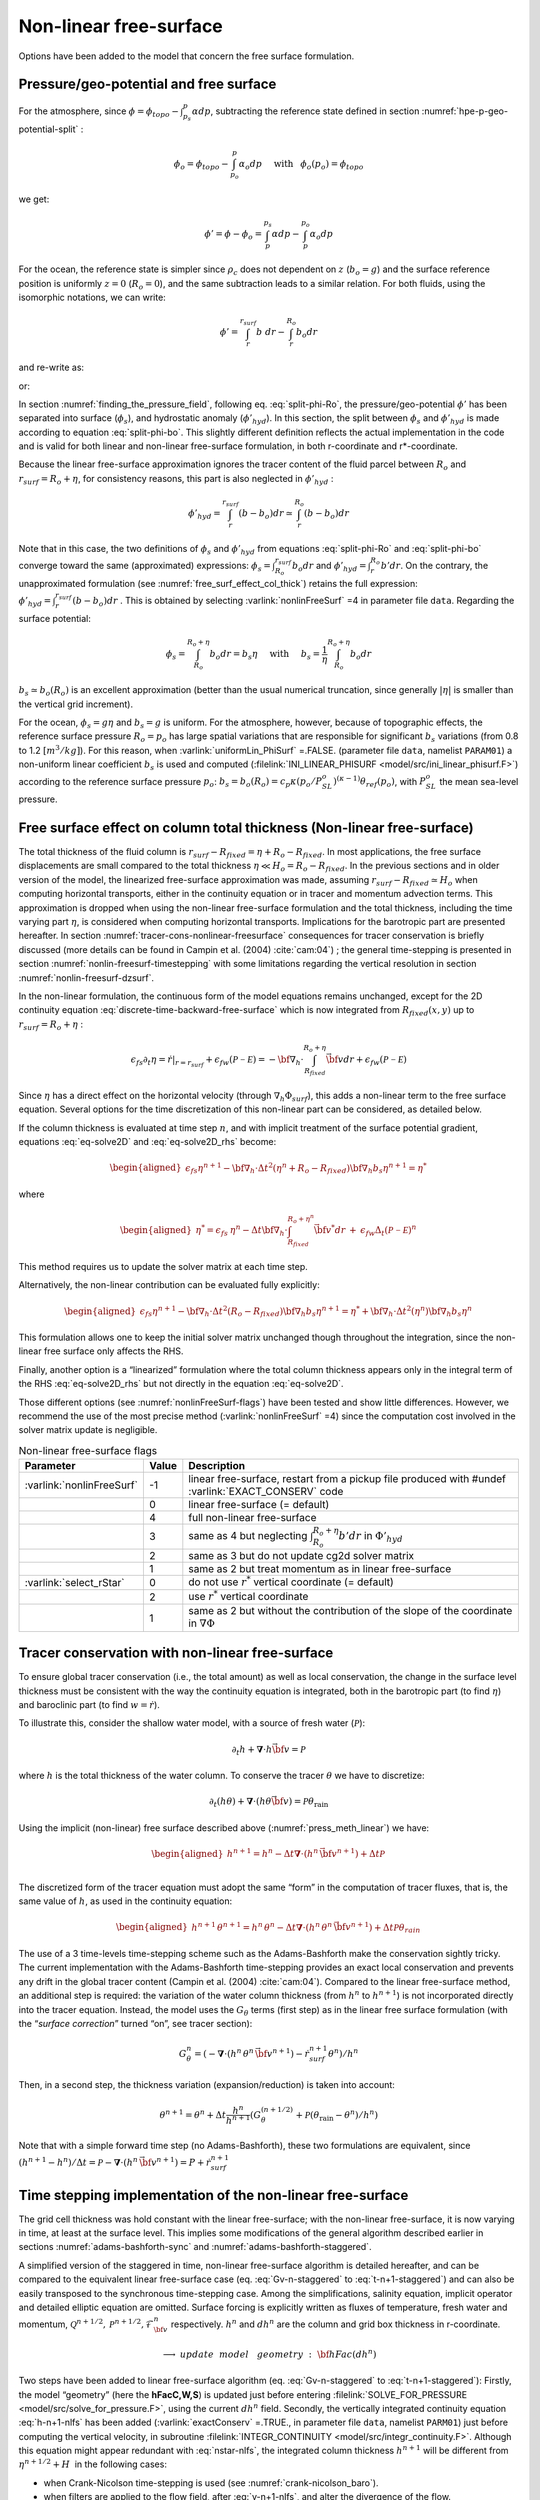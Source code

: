 .. _nonlinear-freesurface:

Non-linear free-surface
-----------------------

Options have been added to the model that concern the free surface formulation.

Pressure/geo-potential and free surface
~~~~~~~~~~~~~~~~~~~~~~~~~~~~~~~~~~~~~~~

For the atmosphere, since :math:`\phi = \phi_{topo} - \int^p_{p_s} \alpha dp`, subtracting the
reference state defined in section :numref:`hpe-p-geo-potential-split` :


.. math::
     \phi_o = \phi_{topo} - \int^p_{p_o} \alpha_o dp
     \hspace{5mm}\mathrm{with}\hspace{3mm} \phi_o(p_o)=\phi_{topo}

we get:

.. math:: \phi' = \phi - \phi_o = \int^{p_s}_p \alpha dp - \int^{p_o}_p \alpha_o dp

For the ocean, the reference state is simpler since :math:`\rho_c`
does not dependent on :math:`z` (:math:`b_o=g`) and the surface
reference position is uniformly :math:`z=0` (:math:`R_o=0`), and the
same subtraction leads to a similar relation. For both fluids, using
the isomorphic notations, we can write:

.. math:: \phi' = \int^{r_{surf}}_r b~ dr - \int^{R_o}_r b_o dr

and re-write as:

.. math::
     \phi' = \int^{r_{surf}}_{R_o} b~ dr + \int^{R_o}_r (b - b_o) dr
     :label: split-phi-Ro

or:

.. math::
    \phi' = \int^{r_{surf}}_{R_o} b_o dr + \int^{r_{surf}}_r (b - b_o) dr
    :label: split-phi-bo

In section :numref:`finding_the_pressure_field`, following
eq. :eq:`split-phi-Ro`, the pressure/geo-potential :math:`\phi'` has been
separated into surface (:math:`\phi_s`), and hydrostatic anomaly
(:math:`\phi'_{hyd}`). In this section, the split between :math:`\phi_s`
and :math:`\phi'_{hyd}` is made according to equation :eq:`split-phi-bo`.
This slightly different definition reflects the actual implementation in
the code and is valid for both linear and non-linear free-surface
formulation, in both r-coordinate and r\*-coordinate.

Because the linear free-surface approximation ignores the tracer
content of the fluid parcel between :math:`R_o` and
:math:`r_{surf}=R_o+\eta`, for consistency reasons, this part is also
neglected in :math:`\phi'_{hyd}` :

.. math:: \phi'_{hyd} = \int^{r_{surf}}_r (b - b_o) dr \simeq \int^{R_o}_r (b - b_o) dr

Note that in this case, the two definitions of :math:`\phi_s` and
:math:`\phi'_{hyd}` from equations :eq:`split-phi-Ro` and
:eq:`split-phi-bo` converge toward the same (approximated) expressions:
:math:`\phi_s = \int^{r_{surf}}_{R_o} b_o dr` and
:math:`\phi'_{hyd}=\int^{R_o}_r b' dr`.
On the contrary, the unapproximated formulation
(see :numref:`free_surf_effect_col_thick`) retains the full expression:
:math:`\phi'_{hyd} = \int^{r_{surf}}_r (b - b_o) dr` . This is
obtained by selecting :varlink:`nonlinFreeSurf` =4 in parameter file ``data``.
Regarding the surface potential:

.. math::
    \phi_s = \int_{R_o}^{R_o+\eta} b_o dr = b_s \eta
     \hspace{5mm}\mathrm{with}\hspace{5mm}
     b_s = \frac{1}{\eta} \int_{R_o}^{R_o+\eta} b_o dr

:math:`b_s \simeq b_o(R_o)` is an excellent approximation (better
than the usual numerical truncation, since generally :math:`|\eta|` is
smaller than the vertical grid increment).

For the ocean, :math:`\phi_s = g \eta` and :math:`b_s = g` is uniform.
For the atmosphere, however, because of topographic effects, the
reference surface pressure :math:`R_o=p_o` has large spatial variations
that are responsible for significant :math:`b_s` variations (from 0.8 to
1.2 :math:`[m^3/kg]`). For this reason, when :varlink:`uniformLin_PhiSurf`
=.FALSE. (parameter file ``data``, namelist ``PARAM01``) a non-uniform
linear coefficient :math:`b_s` is used and computed (:filelink:`INI_LINEAR_PHISURF <model/src/ini_linear_phisurf.F>`)
according to the reference surface pressure :math:`p_o`:
:math:`b_s = b_o(R_o) = c_p \kappa (p_o / P^o_{SL})^{(\kappa - 1)} \theta_{ref}(p_o)`,
with :math:`P^o_{SL}` the mean sea-level pressure.

.. _free_surf_effect_col_thick:

Free surface effect on column total thickness (Non-linear free-surface)
~~~~~~~~~~~~~~~~~~~~~~~~~~~~~~~~~~~~~~~~~~~~~~~~~~~~~~~~~~~~~~~~~~~~~~~

The total thickness of the fluid column is :math:`r_{surf} - R_{fixed} =
\eta + R_o - R_{fixed}`. In most applications, the free surface
displacements are small compared to the total thickness
:math:`\eta \ll H_o = R_o - R_{fixed}`. In the previous sections and in
older version of the model, the linearized free-surface approximation
was made, assuming :math:`r_{surf} - R_{fixed} \simeq H_o` when
computing horizontal transports, either in the continuity equation or in
tracer and momentum advection terms. This approximation is dropped when
using the non-linear free-surface formulation and the total thickness,
including the time varying part :math:`\eta`, is considered when
computing horizontal transports. Implications for the barotropic part
are presented hereafter. In section :numref:`tracer-cons-nonlinear-freesurface`
consequences for tracer conservation is briefly discussed (more details
can be found in Campin et al. (2004) :cite:`cam:04`) ; the general
time-stepping is presented in section :numref:`nonlin-freesurf-timestepping`
with some limitations regarding the vertical resolution in section
:numref:`nonlin-freesurf-dzsurf`.

In the non-linear formulation, the continuous form of the model
equations remains unchanged, except for the 2D continuity equation
:eq:`discrete-time-backward-free-surface` which is now integrated from
:math:`R_{fixed}(x,y)` up to :math:`r_{surf}=R_o+\eta` :

.. math::
   \epsilon_{fs} \partial_t \eta =
   \left. \dot{r} \right|_{r=r_{surf}} + \epsilon_{fw} ({\mathcal{P-E}}) =
   - {\bf \nabla}_h \cdot \int_{R_{fixed}}^{R_o+\eta} \vec{\bf v} dr
   + \epsilon_{fw} ({\mathcal{P-E}})

Since :math:`\eta` has a direct effect on the horizontal velocity
(through :math:`\nabla_h \Phi_{surf}`), this adds a non-linear term to
the free surface equation. Several options for the time discretization
of this non-linear part can be considered, as detailed below.

If the column thickness is evaluated at time step :math:`n`, and with
implicit treatment of the surface potential gradient, equations
:eq:`eq-solve2D` and :eq:`eq-solve2D_rhs` become:

.. math::

   \begin{aligned}
   \epsilon_{fs} {\eta}^{n+1} -
   {\bf \nabla}_h \cdot \Delta t^2 (\eta^{n}+R_o-R_{fixed})
   {\bf \nabla}_h b_s {\eta}^{n+1}
   = {\eta}^*\end{aligned}

where

.. math::

   \begin{aligned}
   {\eta}^* = \epsilon_{fs} \: {\eta}^{n} -
   \Delta t {\bf \nabla}_h \cdot \int_{R_{fixed}}^{R_o+\eta^n} \vec{\bf v}^* dr
   \: + \: \epsilon_{fw} \Delta_t ({\mathcal{P-E}})^{n}\end{aligned}

This method requires us to update the solver matrix at each time step.

Alternatively, the non-linear contribution can be evaluated fully
explicitly:

.. math::

   \begin{aligned}
   \epsilon_{fs} {\eta}^{n+1} -
   {\bf \nabla}_h \cdot \Delta t^2 (R_o-R_{fixed})
   {\bf \nabla}_h b_s {\eta}^{n+1}
   = {\eta}^*
   +{\bf \nabla}_h \cdot \Delta t^2 (\eta^{n})
   {\bf \nabla}_h b_s {\eta}^{n}\end{aligned}

This formulation allows one to keep the initial solver matrix unchanged
though throughout the integration, since the non-linear free surface
only affects the RHS.

Finally, another option is a “linearized” formulation where the total
column thickness appears only in the integral term of the RHS
:eq:`eq-solve2D_rhs` but not directly in the equation :eq:`eq-solve2D`.

Those different options (see :numref:`nonlinFreeSurf-flags`) have
been tested and show little differences. However, we recommend the use
of the most precise method (:varlink:`nonlinFreeSurf` =4) since the computation cost
involved in the solver matrix update is negligible.

.. table:: Non-linear free-surface flags
   :name: nonlinFreeSurf-flags

   +---------------------------+---------+----------------------------------------------------------------------------------------+
   | Parameter                 | Value   | Description                                                                            |
   +===========================+=========+========================================================================================+
   | :varlink:`nonlinFreeSurf` | -1      | linear free-surface, restart from a pickup file                                        |
   |                           |         | produced with #undef :varlink:`EXACT_CONSERV` code                                     |
   +---------------------------+---------+----------------------------------------------------------------------------------------+
   |                           | 0       | linear free-surface (= default)                                                        |
   +---------------------------+---------+----------------------------------------------------------------------------------------+
   |                           | 4       | full non-linear free-surface                                                           |
   +---------------------------+---------+----------------------------------------------------------------------------------------+
   |                           | 3       | same as 4 but neglecting :math:`\int_{R_o}^{R_o+\eta} b' dr` in :math:`\Phi'_{hyd}`    |
   +---------------------------+---------+----------------------------------------------------------------------------------------+
   |                           | 2       | same as 3 but do not update cg2d solver matrix                                         |
   +---------------------------+---------+----------------------------------------------------------------------------------------+
   |                           | 1       | same as 2 but treat momentum as in linear free-surface                                 |
   +---------------------------+---------+----------------------------------------------------------------------------------------+
   | :varlink:`select_rStar`   | 0       | do not use :math:`r^*` vertical coordinate (= default)                                 |
   +---------------------------+---------+----------------------------------------------------------------------------------------+
   |                           | 2       | use :math:`r^*` vertical coordinate                                                    |
   +---------------------------+---------+----------------------------------------------------------------------------------------+
   |                           | 1       | same as 2 but without the contribution of the                                          |
   |                           |         | slope of the coordinate in :math:`\nabla \Phi`                                         |
   +---------------------------+---------+----------------------------------------------------------------------------------------+


.. _tracer-cons-nonlinear-freesurface:

Tracer conservation with non-linear free-surface
~~~~~~~~~~~~~~~~~~~~~~~~~~~~~~~~~~~~~~~~~~~~~~~~

To ensure global tracer conservation (i.e., the total amount) as well as
local conservation, the change in the surface level thickness must be
consistent with the way the continuity equation is integrated, both in
the barotropic part (to find :math:`\eta`) and baroclinic part (to find
:math:`w = \dot{r}`).

To illustrate this, consider the shallow water model, with a source of
fresh water (:math:`\mathcal{P}`):

.. math:: \partial_t h + \boldsymbol{\nabla} \cdot h \vec{\bf v} = \mathcal{P}

where :math:`h` is the total thickness of the water column. To conserve
the tracer :math:`\theta` we have to discretize:

.. math::
   \partial_t (h \theta) + \boldsymbol{\nabla} \cdot ( h \theta \vec{\bf v})
     = \mathcal{P} \theta_{\mathrm{rain}}

Using the implicit (non-linear) free surface described above
(:numref:`press_meth_linear`) we have:

.. math::
   \begin{aligned}
   h^{n+1} = h^{n} - \Delta t \boldsymbol{\nabla} \cdot (h^n \, \vec{\bf v}^{n+1} ) + \Delta t \mathcal{P} \\\end{aligned}

The discretized form of the tracer equation must adopt the same “form”
in the computation of tracer fluxes, that is, the same value of
:math:`h`, as used in the continuity equation:

.. math::
   \begin{aligned}
   h^{n+1} \, \theta^{n+1} = h^n \, \theta^n
           - \Delta t \boldsymbol{\nabla} \cdot (h^n \, \theta^n \, \vec{\bf v}^{n+1})
           + \Delta t \mathcal{P} \theta_{rain}\end{aligned}

The use of a 3 time-levels time-stepping scheme such as the
Adams-Bashforth make the conservation sightly tricky. The current
implementation with the Adams-Bashforth time-stepping provides an exact
local conservation and prevents any drift in the global tracer content
(Campin et al. (2004) :cite:`cam:04`). Compared to the linear free-surface
method, an additional step is required: the variation of the water
column thickness (from :math:`h^n` to :math:`h^{n+1}`) is not
incorporated directly into the tracer equation. Instead, the model uses
the :math:`G_\theta` terms (first step) as in the linear free surface
formulation (with the “*surface correction*” turned “on”, see tracer
section):

.. math::
   G_\theta^n = \left(- \boldsymbol{\nabla} \cdot (h^n \, \theta^n \, \vec{\bf v}^{n+1})
            - \dot{r}_{surf}^{n+1} \theta^n \right) / h^n

Then, in a second step, the thickness variation (expansion/reduction)
is taken into account:

.. math::
   \theta^{n+1} = \theta^n + \Delta t \frac{h^n}{h^{n+1}}
      \left( G_\theta^{(n+1/2)} + \mathcal{P} (\theta_{\mathrm{rain}} - \theta^n )/h^n \right)

Note that with a simple forward time step (no Adams-Bashforth), these
two formulations are equivalent, since
:math:`(h^{n+1} - h^{n})/ \Delta t = \mathcal{P} - \boldsymbol{\nabla} \cdot (h^n \, \vec{\bf v}^{n+1} ) = P + \dot{r}_{surf}^{n+1}`

.. _nonlin-freesurf-timestepping:

Time stepping implementation of the non-linear free-surface
~~~~~~~~~~~~~~~~~~~~~~~~~~~~~~~~~~~~~~~~~~~~~~~~~~~~~~~~~~~

The grid cell thickness was hold constant with the linear free-surface;
with the non-linear free-surface, it is now varying in time, at least at
the surface level. This implies some modifications of the general
algorithm described earlier in sections :numref:`adams-bashforth-sync` and
:numref:`adams-bashforth-staggered`.

A simplified version of the staggered in time, non-linear free-surface
algorithm is detailed hereafter, and can be compared to the equivalent
linear free-surface case (eq. :eq:`Gv-n-staggered` to
:eq:`t-n+1-staggered`) and can also be easily transposed to the
synchronous time-stepping case. Among the simplifications, salinity
equation, implicit operator and detailed elliptic equation are
omitted. Surface forcing is explicitly written as fluxes of
temperature, fresh water and momentum,
:math:`\mathcal{Q}^{n+1/2}, \mathcal{P}^{n+1/2}, \mathcal{F}_{\bf v}^n` respectively. :math:`h^n`
and :math:`dh^n` are the column and grid box thickness in
r-coordinate.

  .. math::
     \phi^{n}_{hyd} = \int b(\theta^{n},S^{n},r) dr
     :label: phi-hyd-nlfs

  .. math::
     \vec{\bf G}_{\vec{\bf v}}^{n-1/2}\hspace{-2mm} =
     \vec{\bf G}_{\vec{\bf v}} (dh^{n-1},\vec{\bf v}^{n-1/2})
     \hspace{+2mm};\hspace{+2mm}
     \vec{\bf G}_{\vec{\bf v}}^{(n)} =
        \frac{3}{2} \vec{\bf G}_{\vec{\bf v}}^{n-1/2}
     -  \frac{1}{2} \vec{\bf G}_{\vec{\bf v}}^{n-3/2}
     :label: Gv-n-nlfs

  .. math::
     \vec{\bf v}^{*} = \vec{\bf v}^{n-1/2} + \Delta t \frac{dh^{n-1}}{dh^{n}} \left(
     \vec{\bf G}_{\vec{\bf v}}^{(n)} + F_{\vec{\bf v}}^{n}/dh^{n-1} \right)
     - \Delta t \nabla \phi_{hyd}^{n}
     :label: vstar-nlfs

  .. math::
     \longrightarrow update \phantom{x} model \phantom{x} geometry : {\bf hFac}(dh^n)

  .. math::
     \begin{aligned}
     \eta^{n+1/2} \hspace{-1mm} & =
     \eta^{n-1/2} + \Delta t P^{n+1/2} - \Delta t
     \boldsymbol{\nabla} \cdot \int \vec{\bf v}^{n+1/2} dh^{n} \\
     & = \eta^{n-1/2} + \Delta t P^{n+1/2} - \Delta t
     \boldsymbol{\nabla} \cdot \int \!\!\! \left( \vec{\bf v}^* - g \Delta t \nabla \eta^{n+1/2} \right) dh^{n}\end{aligned}
     :label: nstar-nlfs

  .. math::
     \vec{\bf v}^{n+1/2}\hspace{-2mm} =
     \vec{\bf v}^{*} - g \Delta t \nabla \eta^{n+1/2}
     :label: v-n+1-nlfs

  .. math::
     h^{n+1} = h^{n} + \Delta t P^{n+1/2} - \Delta t
       \boldsymbol{\nabla} \cdot \int \vec{\bf v}^{n+1/2} dh^{n}
     :label: h-n+1-nlfs

  .. math::
     G_{\theta}^{n} = G_{\theta} ( dh^{n}, u^{n+1/2}, \theta^{n} )
     \hspace{+2mm};\hspace{+2mm}
     G_{\theta}^{(n+1/2)} = \frac{3}{2} G_{\theta}^{n} - \frac{1}{2} G_{\theta}^{n-1}
     :label: Gt-n-nlfs

  .. math::
     \theta^{n+1} =\theta^{n} + \Delta t \frac{dh^n}{dh^{n+1}} \left(
     G_{\theta}^{(n+1/2)}
     +( P^{n+1/2} (\theta_{\mathrm{rain}}-\theta^n) + \mathcal{Q}^{n+1/2})/dh^n \right)
     \nonumber
     :label: t-n+1-nlfs

Two steps have been added to linear free-surface algorithm (eq.
:eq:`Gv-n-staggered` to :eq:`t-n+1-staggered`): Firstly, the model
“geometry” (here the **hFacC,W,S**) is updated just before entering
:filelink:`SOLVE_FOR_PRESSURE <model/src/solve_for_pressure.F>`,
using the current :math:`dh^{n}` field.
Secondly, the vertically integrated continuity equation
:eq:`h-n+1-nlfs` has been added (:varlink:`exactConserv` =.TRUE., in
parameter file ``data``, namelist ``PARM01``) just before computing the
vertical velocity, in subroutine :filelink:`INTEGR_CONTINUITY <model/src/integr_continuity.F>`. Although this
equation might appear redundant with :eq:`nstar-nlfs`, the
integrated column thickness :math:`h^{n+1}` will be different from
:math:`\eta^{n+1/2} + H`  in the following cases:

-  when Crank-Nicolson time-stepping is used (see :numref:`crank-nicolson_baro`).

-  when filters are applied to the flow field, after :eq:`v-n+1-nlfs`,
   and alter the divergence of the flow.

-  when the solver does not iterate until convergence; for example,
   because a too large residual target was set (:varlink:`cg2dTargetResidual`,
   parameter file ``data``, namelist ``PARM02``).

In this staggered time-stepping algorithm, the momentum tendencies are
computed using :math:`dh^{n-1}` geometry factors :eq:`Gv-n-nlfs`
and then rescaled in subroutine :filelink:`TIMESTEP <model/src/timestep.F>`, :eq:`vstar-nlfs`,
similarly to tracer tendencies (see :numref:`tracer-cons-nonlinear-freesurface`).
The tracers are stepped forward later,
using the recently updated flow field :math:`{\bf v}^{n+1/2}` and the
corresponding model geometry :math:`dh^{n}` to compute the tendencies
:eq:`Gt-n-nlfs`; then the tendencies are rescaled by
:math:`dh^n/dh^{n+1}` to derive the new tracers values
:math:`(\theta,S)^{n+1}` (:eq:`t-n+1-nlfs`, in subroutines :filelink:`CALC_GT <model/src/calc_gt.F>`,
:filelink:`CALC_GS <model/src/calc_gs.F>`).

Note that the fresh-water input is added in a consistent way in the
continuity equation and in the tracer equation, taking into account the
fresh-water temperature :math:`\theta_{\mathrm{rain}}`.

Regarding the restart procedure, two 2D fields :math:`h^{n-1}` and
:math:`(h^n-h^{n-1})/\Delta t` in addition to the standard state
variables and tendencies (:math:`\eta^{n-1/2}`,
:math:`{\bf v}^{n-1/2}`, :math:`\theta^n`, :math:`S^n`,
:math:`{\bf G}_{\bf v}^{n-3/2}`, :math:`G_{\theta,S}^{n-1}`) are
stored in a “*pickup*” file. The model restarts reading this
pickup file, then updates the model geometry according to
:math:`h^{n-1}`, and compute :math:`h^n` and the vertical velocity
before starting the main calling sequence (eq. :eq:`phi-hyd-nlfs` to
:eq:`t-n+1-nlfs`, :filelink:`FORWARD_STEP <model/src/forward_step.F>`).

.. admonition:: S/R  :filelink:`INTEGR_CONTINUITY <model/src/integr_continuity.F>`
  :class: note

    | :math:`h^{n+1} - H_o` : :varlink:`etaH` ( :filelink:`DYNVARS.h <model/inc/DYNVARS.h>` )
    | :math:`h^n - H_o` : :varlink:`etaHnm1` ( :filelink:`SURFACE.h <model/inc/SURFACE.h>` )
    | :math:`(h^{n+1} - h^n ) / \Delta t` : :varlink:`dEtaHdt` ( :filelink:`SURFACE.h <model/inc/SURFACE.h>` )


.. _nonlin-freesurf-dzsurf:

Non-linear free-surface and vertical resolution
~~~~~~~~~~~~~~~~~~~~~~~~~~~~~~~~~~~~~~~~~~~~~~~

When the amplitude of the free-surface variations becomes as large as
the vertical resolution near the surface, the surface layer thickness
can decrease to nearly zero or can even vanish completely. This later
possibility has not been implemented, and a minimum relative thickness
is imposed (:varlink:`hFacInf`, parameter file ``data``, namelist ``PARM01``) to
prevent numerical instabilities caused by very thin surface level.

A better alternative to the vanishing level problem relies on a different vertical coordinate
:math:`r^*` : The time variation of the total column thickness becomes
part of the :math:`r^*` coordinate motion, as in a :math:`\sigma_{z},\sigma_{p}`
model, but the fixed part related to topography is treated as in a
height or pressure coordinate model. A complete description is given in
Adcroft and Campin (2004) :cite:`adcroft:04a`.

The time-stepping implementation of the :math:`r^*` coordinate is
identical to the non-linear free-surface in :math:`r` coordinate, and
differences appear only in the spacial discretization.

